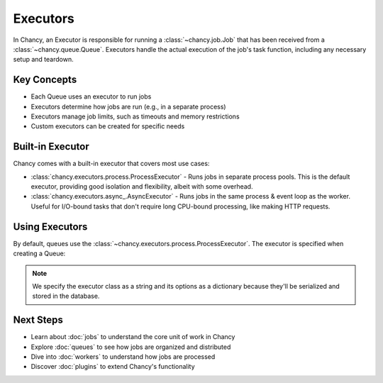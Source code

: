 Executors
=========

In Chancy, an Executor is responsible for running a :class:`~chancy.job.Job`
that has been received from a :class:`~chancy.queue.Queue`. Executors handle
the actual execution of the job's task function, including any necessary
setup and teardown.

Key Concepts
------------

- Each Queue uses an executor to run jobs
- Executors determine how jobs are run (e.g., in a separate process)
- Executors manage job limits, such as timeouts and memory restrictions
- Custom executors can be created for specific needs

Built-in Executor
-----------------

Chancy comes with a built-in executor that covers most use cases:

- :class:`chancy.executors.process.ProcessExecutor` - Runs jobs in separate
  process pools. This is the default executor, providing good isolation and
  flexibility, albeit with some overhead.
- :class:`chancy.executors.async_.AsyncExecutor` - Runs jobs in the same
  process & event loop as the worker. Useful for I/O-bound tasks that don't
  require long CPU-bound processing, like making HTTP requests.

Using Executors
---------------

By default, queues use the :class:`~chancy.executors.process.ProcessExecutor`.
The executor is specified when creating a Queue:

.. code-block:: python
   :caption: worker.py

   import asyncio
   from chancy import Chancy, Queue, Worker

   async def main():
       async with Chancy(dsn="postgresql://localhost/postgres") as chancy:
           await chancy.migrate()
           await chancy.declare(
               Queue(
                  name="default",
                  concurrency=10,
                  executor='chancy.executors.process.ProcessExecutor',
                  executor_options={"maximum_jobs_per_worker": 1000}
               )
           )
           await Worker(chancy).start()

   if __name__ == "__main__":
       asyncio.run(main())

.. note::

   We specify the executor class as a string and its options as a dictionary
   because they'll be serialized and stored in the database.


Next Steps
----------
- Learn about :doc:`jobs` to understand the core unit of work in Chancy
- Explore :doc:`queues` to see how jobs are organized and distributed
- Dive into :doc:`workers` to understand how jobs are processed
- Discover :doc:`plugins` to extend Chancy's functionality